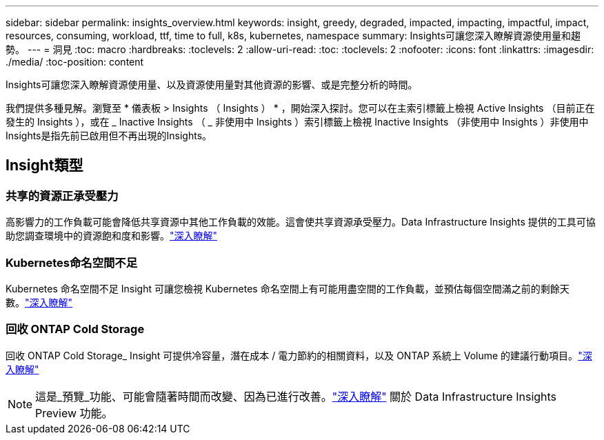 ---
sidebar: sidebar 
permalink: insights_overview.html 
keywords: insight, greedy, degraded, impacted, impacting, impactful, impact, resources, consuming, workload, ttf, time to full, k8s, kubernetes, namespace 
summary: Insights可讓您深入瞭解資源使用量和趨勢。 
---
= 洞見
:toc: macro
:hardbreaks:
:toclevels: 2
:allow-uri-read: 
:toc: 
:toclevels: 2
:nofooter: 
:icons: font
:linkattrs: 
:imagesdir: ./media/
:toc-position: content


[role="lead"]
Insights可讓您深入瞭解資源使用量、以及資源使用量對其他資源的影響、或是完整分析的時間。

我們提供多種見解。瀏覽至 * 儀表板 > Insights （ Insights ） * ，開始深入探討。您可以在主索引標籤上檢視 Active Insights （目前正在發生的 Insights ），或在 _ Inactive Insights （ _ 非使用中 Insights ）索引標籤上檢視 Inactive Insights （非使用中 Insights ）非使用中Insights是指先前已啟用但不再出現的Insights。



== Insight類型



=== 共享的資源正承受壓力

高影響力的工作負載可能會降低共享資源中其他工作負載的效能。這會使共享資源承受壓力。Data Infrastructure Insights 提供的工具可協助您調查環境中的資源飽和度和影響。link:insights_shared_resources_under_stress.html["深入瞭解"]



=== Kubernetes命名空間不足

Kubernetes 命名空間不足 Insight 可讓您檢視 Kubernetes 命名空間上有可能用盡空間的工作負載，並預估每個空間滿之前的剩餘天數。link:insights_k8s_namespaces_running_out_of_space.html["深入瞭解"]



=== 回收 ONTAP Cold Storage

回收 ONTAP Cold Storage_ Insight 可提供冷容量，潛在成本 / 電力節約的相關資料，以及 ONTAP 系統上 Volume 的建議行動項目。link:insights_reclaim_ontap_cold_storage.html["深入瞭解"]


NOTE: 這是_預覽_功能、可能會隨著時間而改變、因為已進行改善。link:/concept_preview_features.html["深入瞭解"] 關於 Data Infrastructure Insights Preview 功能。
